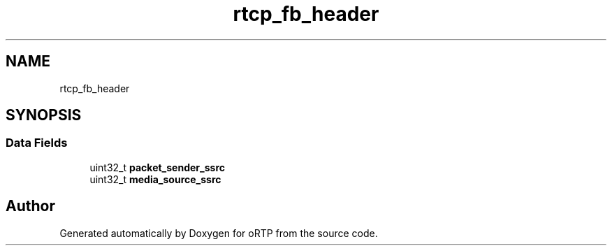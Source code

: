 .TH "rtcp_fb_header" 3 "Fri Dec 15 2017" "Version 1.0.2" "oRTP" \" -*- nroff -*-
.ad l
.nh
.SH NAME
rtcp_fb_header
.SH SYNOPSIS
.br
.PP
.SS "Data Fields"

.in +1c
.ti -1c
.RI "uint32_t \fBpacket_sender_ssrc\fP"
.br
.ti -1c
.RI "uint32_t \fBmedia_source_ssrc\fP"
.br
.in -1c

.SH "Author"
.PP 
Generated automatically by Doxygen for oRTP from the source code\&.
